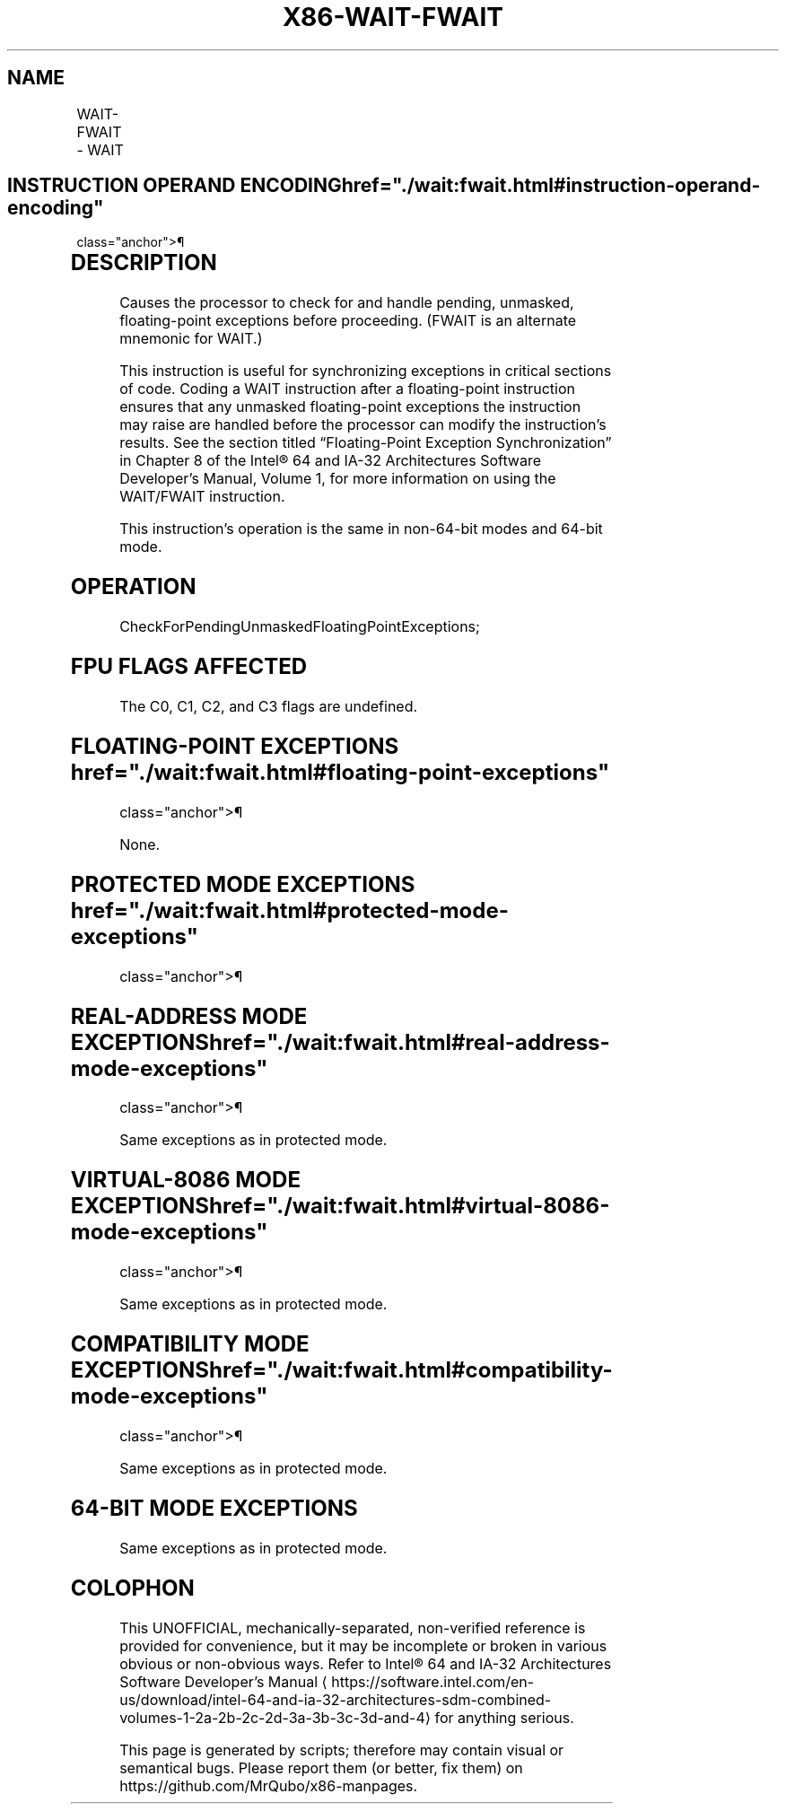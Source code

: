 '\" t
.nh
.TH "X86-WAIT-FWAIT" "7" "December 2023" "Intel" "Intel x86-64 ISA Manual"
.SH NAME
WAIT-FWAIT - WAIT
.TS
allbox;
l l l l l l 
l l l l l l .
\fBOpcode\fP	\fBInstruction\fP	\fBOp/En\fP	\fB64-Bit Mode\fP	\fBCompat/Leg Mode\fP	\fBDescription\fP
9B	WAIT	ZO	Valid	Valid	T{
Check pending unmasked floating-point exceptions.
T}
9B	FWAIT	ZO	Valid	Valid	T{
Check pending unmasked floating-point exceptions.
T}
.TE

.SH INSTRUCTION OPERAND ENCODING  href="./wait:fwait.html#instruction-operand-encoding"
class="anchor">¶

.TS
allbox;
l l l l l 
l l l l l .
\fBOp/En\fP	\fBOperand 1\fP	\fBOperand 2\fP	\fBOperand 3\fP	\fBOperand 4\fP
ZO	N/A	N/A	N/A	N/A
.TE

.SH DESCRIPTION
Causes the processor to check for and handle pending, unmasked,
floating-point exceptions before proceeding. (FWAIT is an alternate
mnemonic for WAIT.)

.PP
This instruction is useful for synchronizing exceptions in critical
sections of code. Coding a WAIT instruction after a floating-point
instruction ensures that any unmasked floating-point exceptions the
instruction may raise are handled before the processor can modify the
instruction’s results. See the section titled “Floating-Point Exception
Synchronization” in Chapter 8 of the Intel® 64 and IA-32
Architectures Software Developer’s Manual, Volume 1, for more
information on using the WAIT/FWAIT instruction.

.PP
This instruction’s operation is the same in non-64-bit modes and 64-bit
mode.

.SH OPERATION
.EX
CheckForPendingUnmaskedFloatingPointExceptions;
.EE

.SH FPU FLAGS AFFECTED
The C0, C1, C2, and C3 flags are undefined.

.SH FLOATING-POINT EXCEPTIONS  href="./wait:fwait.html#floating-point-exceptions"
class="anchor">¶

.PP
None.

.SH PROTECTED MODE EXCEPTIONS  href="./wait:fwait.html#protected-mode-exceptions"
class="anchor">¶

.TS
allbox;
l l 
l l .
\fB\fP	\fB\fP
#NM	If CR0.MP[bit 1] = 1 and CR0.TS[bit 3] = 1.
#UD	If the LOCK prefix is used.
.TE

.SH REAL-ADDRESS MODE EXCEPTIONS  href="./wait:fwait.html#real-address-mode-exceptions"
class="anchor">¶

.PP
Same exceptions as in protected mode.

.SH VIRTUAL-8086 MODE EXCEPTIONS  href="./wait:fwait.html#virtual-8086-mode-exceptions"
class="anchor">¶

.PP
Same exceptions as in protected mode.

.SH COMPATIBILITY MODE EXCEPTIONS  href="./wait:fwait.html#compatibility-mode-exceptions"
class="anchor">¶

.PP
Same exceptions as in protected mode.

.SH 64-BIT MODE EXCEPTIONS
Same exceptions as in protected mode.

.SH COLOPHON
This UNOFFICIAL, mechanically-separated, non-verified reference is
provided for convenience, but it may be
incomplete or
broken in various obvious or non-obvious ways.
Refer to Intel® 64 and IA-32 Architectures Software Developer’s
Manual
\[la]https://software.intel.com/en\-us/download/intel\-64\-and\-ia\-32\-architectures\-sdm\-combined\-volumes\-1\-2a\-2b\-2c\-2d\-3a\-3b\-3c\-3d\-and\-4\[ra]
for anything serious.

.br
This page is generated by scripts; therefore may contain visual or semantical bugs. Please report them (or better, fix them) on https://github.com/MrQubo/x86-manpages.
